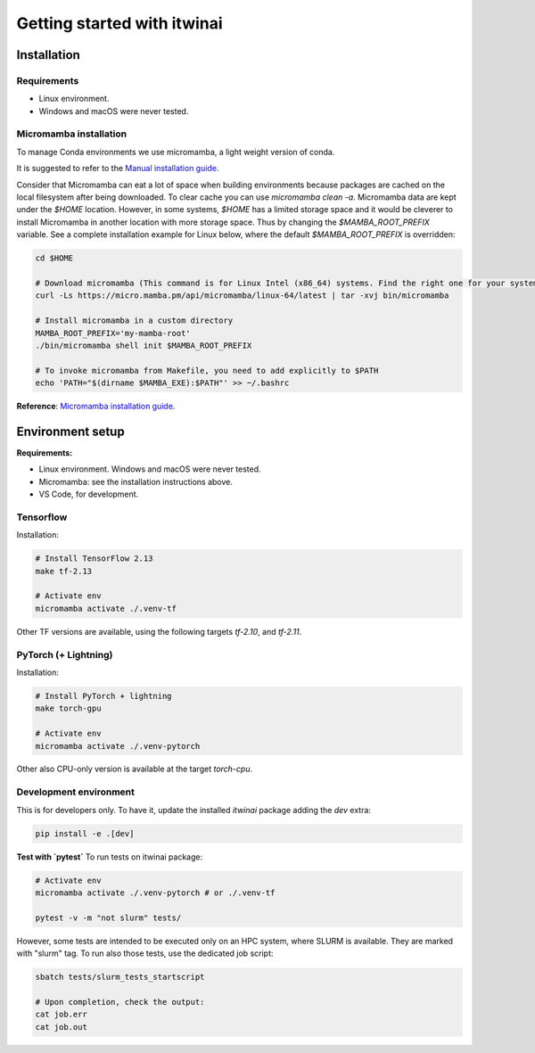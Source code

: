 Getting started with itwinai
============================

Installation
------------

Requirements
+++++++++++++

* Linux environment. 
* Windows and macOS were never tested.


Micromamba installation
+++++++++++++++++++++++

To manage Conda environments we use micromamba, a light weight version of conda.

It is suggested to refer to the `Manual installation guide <https://mamba.readthedocs.io/en/latest/micromamba-installation.html#umamba-install/>`_.

Consider that Micromamba can eat a lot of space when building environments because packages are cached on
the local filesystem after being downloaded. To clear cache you can use `micromamba clean -a`.
Micromamba data are kept under the `$HOME` location. However, in some systems, `$HOME` has a limited storage
space and it would be cleverer to install Micromamba in another location with more storage space.
Thus by changing the `$MAMBA_ROOT_PREFIX` variable. See a complete installation example for Linux below, where the
default `$MAMBA_ROOT_PREFIX` is overridden:


.. code-block:: bash

    cd $HOME

    # Download micromamba (This command is for Linux Intel (x86_64) systems. Find the right one for your system!)
    curl -Ls https://micro.mamba.pm/api/micromamba/linux-64/latest | tar -xvj bin/micromamba

    # Install micromamba in a custom directory
    MAMBA_ROOT_PREFIX='my-mamba-root'
    ./bin/micromamba shell init $MAMBA_ROOT_PREFIX

    # To invoke micromamba from Makefile, you need to add explicitly to $PATH
    echo 'PATH="$(dirname $MAMBA_EXE):$PATH"' >> ~/.bashrc

**Reference**: `Micromamba installation guide <https://mamba.readthedocs.io/en/latest/installation.html#micromamba>`_.


Environment setup
-----------------

**Requirements:**

* Linux environment. Windows and macOS were never tested.
* Micromamba: see the installation instructions above.
* VS Code, for development.

Tensorflow
++++++++++

Installation:

.. code-block:: bash

    # Install TensorFlow 2.13
    make tf-2.13

    # Activate env
    micromamba activate ./.venv-tf

Other TF versions are available, using the following targets `tf-2.10`, and `tf-2.11`.


PyTorch (+ Lightning)
+++++++++++++++++++++

Installation:

.. code-block:: bash

    # Install PyTorch + lightning
    make torch-gpu

    # Activate env
    micromamba activate ./.venv-pytorch

Other also CPU-only version is available at the target `torch-cpu`.


Development environment
+++++++++++++++++++++++

This is for developers only. To have it, update the installed `itwinai` package adding the `dev` extra:

.. code-block:: bash

    pip install -e .[dev]


**Test with `pytest`**
To run tests on itwinai package:

.. code-block:: bash

    # Activate env
    micromamba activate ./.venv-pytorch # or ./.venv-tf

    pytest -v -m "not slurm" tests/


However, some tests are intended to be executed only on an HPC system, where SLURM is available. They are marked with "slurm" tag. To run also those tests, use the dedicated job script:

.. code-block:: bash

    sbatch tests/slurm_tests_startscript

    # Upon completion, check the output:
    cat job.err
    cat job.out




.. Workflow orchestrator
.. +++++++++++++++++++++

.. Install the (custom) orchestrator virtual environment.

.. .. code-block:: bash

..     source ~/.bashrc
..     # Create local env
..     make

..     # Activate env
..     micromamba activate ./.venv

.. To run tests on workflows use:

.. .. code-block:: bash

..     # Activate env
..     micromamba activate ./.venv

..     pytest tests/


.. Development env setup
.. ---------------------

.. Requirements:

.. * Linux, macOS environment. Windows was never tested.
.. * Micromamba: see the installation instructions above.
.. * VS Code, for development.

.. Installation:

.. .. code-block:: bash

..     make dev-env

..     # Activate env
..     micromamba activate ./.venv-dev

.. To run tests on itwinai package:

.. .. code-block:: bash

..     # Activate env
..     micromamba activate ./.venv-dev

..     pytest tests/ai/


.. AI environment setup
.. --------------------

.. Requirements:

.. * Linux, macOS environment. Windows was never tested.
.. * Micromamba: see the installation instructions above.
.. * VS Code, for development.

.. **NOTE**: this environment gets automatically setup when a workflow is executed!

.. However, you can also set it up explicitly with:

.. .. code-block:: bash

..     make ai-env

..     # Activate env
..     micromamba activate ./ai/.venv-pytorch

.. Updating the environment files
.. ++++++++++++++++++++++++++++++

.. The files under `ai/env-files/` are of two categories:

.. * Simple environment definition, such as `pytorch-env.yml` and `pytorch-env-gpu.yml`
.. * Lockfiles, such as `pytorch-lock.yml` and `pytorch-gpu-lock.yml`, generated by `conda-lock <https://conda.github.io/conda-lock/cli/gen/>`_.

.. **When you install the ai environment, install it from the lock file!**

.. When the "simple" environment file (e.g., `pytorch-env.yml`) changes, lock it with `conda-lock <https://conda.github.io/conda-lock/cli/gen/>`_:

.. .. code-block:: bash

..     micromamba activate ./.venv

..     make lock-ai

